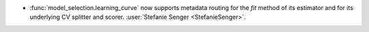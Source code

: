 - :func:`model_selection.learning_curve` now supports metadata routing for the
  `fit` method of its estimator and for its underlying CV splitter and scorer.
  :user:`Stefanie Senger <StefanieSenger>`.
